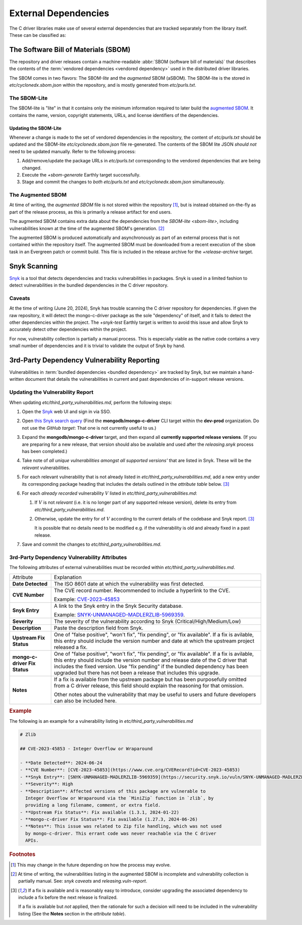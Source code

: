 External Dependencies
#####################

The C driver libraries make use of several external dependencies that are
tracked separately from the library itself. These can be classified as:

.. glossary::

   Bundled Dependency
   Vendored Dependency

      A dependency is "bundled" or "vendored" if its source lives directly
      within the repository that is consuming it. We control the exact version
      of the dependency that is used during the build process, aiding in
      reproducibility and consumability for users.

   System Dependency

      A "system" dependency is any dependency that we rely on being provided by
      the user when they are building or executing the software. We have no
      control over the versions of system dependencies that the user might
      provide to us.

.. _snyk: https://app.snyk.io

The Software Bill of Materials (SBOM)
*************************************

The repository and driver releases contain a machine-readable
:abbr:`SBOM (software bill of materials)` that describes the contents of the
:term:`vendored dependencies <vendored dependency>` used in the distributed
driver libraries.

The SBOM comes in two flavors: The SBOM-\ *lite* and the *augmented* SBOM
(aSBOM). The SBOM-lite is the stored in `etc/cyclonedx.sbom.json` within the
repository, and is mostly generated from `etc/purls.txt`.


.. _sbom-lite:

The SBOM-Lite
=============

The SBOM-lite is "lite" in that it contains only the minimum information
required to later build the `augmented SBOM`_. It contains the name, version,
copyright statements, URLs, and license identifiers of the dependencies.

.. file:: etc/cyclonedx.sbom.json

   The `SBOM-lite`_ for the C driver project. This file is generated
   semi-automatically from `etc/purls.txt` and the `+sbom-generate` Earthly
   target. This file is used by SilkBomb to produce an `augmented SBOM`_.

   .. warning:: This file is **partially generated**! Prefer to edit `etc/purls.txt`!
      Refer to: `sbom-lite-updating`

.. file:: etc/purls.txt

   This file contains a set of purls__ (package URLs) that refer to the
   third-party components that are :term:`vendored <vendored dependency>` into
   the repository. A purl is a URL string that identifies details about software
   packages, including their upstream location and version.

   This file is maintained by hand and should be updated whenever any vendored
   dependencies are updated within the repository. Refer to: `sbom-lite-updating`

   __ https://github.com/package-url/purl-spec


.. _sbom-lite-updating:

Updating the SBOM-Lite
----------------------

Whenever a change is made to the set of vendored dependencies in the repository,
the content of `etc/purls.txt` should be updated and the SBOM-lite
`etc/cyclonedx.sbom.json` file re-generated. The contents of the SBOM lite JSON
*should not* need to be updated manually. Refer to the following process:

1. Add/remove/update the package URLs in `etc/purls.txt` corresponding to the
   vendored dependencies that are being changed.
2. Execute the `+sbom-generate` Earthly target successfully.
3. Stage and commit the changes to *both* `etc/purls.txt` and
   `etc/cyclonedx.sbom.json` simultaneously.

.. _augmented-SBOM:
.. _augmented SBOM:

The Augmented SBOM
==================

At time of writing, the *augmented SBOM* file is not stored within the
repository [#f1]_, but is instead obtained on-the-fly as part of the release
process, as this is primarily a release artifact for end users.

The augmented SBOM contains extra data about the dependencies from the
`SBOM-lite <sbom-lite>`, including vulnerabilities known at the time of the
augmented SBOM's generation. [#asbom-vulns]_

The augmented SBOM is produced automatically and asynchronously as part of an
external process that is not contained within the repository itself. The
augmented SBOM must be downloaded from a recent execution of the ``sbom`` task
in an Evergreen patch or commit build. This file is included in the release
archive for the `+release-archive` target.

.. _snyk scanning:

Snyk Scanning
*************

Snyk_ is a tool that detects dependencies and tracks vulnerabilities in
packages. Snyk is used in a limited fashion to detect vulnerabilities in the
bundled dependencies in the C driver repository.

.. _snyk caveats:

Caveats
=======

At the time of writing (June 20, 2024), Snyk has trouble scanning the C driver
repository for dependencies. If given the raw repository, it will detect the
mongo-c-driver package as the sole "dependency" of itself, and it fails to
detect the other dependencies within the project. The `+snyk-test` Earthly
target is written to avoid this issue and allow Snyk to accurately detect other
dependencies within the project.

For now, vulnerability collection is partially a manual process. This is
especially viable as the native code contains a very small number of
dependencies and it is trivial to validate the output of Snyk by hand.

.. seealso:: The `releasing.snyk` step of the release process


.. _vuln-reporting:

3rd-Party Dependency Vulnerability Reporting
********************************************

Vulnerabilities in :term:`bundled dependencies <bundled dependency>` are tracked
by Snyk, but we maintain a hand-written document that details the
vulnerabilities in current and past dependencies of in-support release versions.

.. file:: etc/third_party_vulnerabilities.md

   The third-party dependency vulnerabily report. This file is stored in the
   repository and updated manually as vulnerabilities are added/removed.

   .. seealso:: At release-time, this file is added to the release archive. See:
      `releasing.vuln-report`


Updating the Vulnerability Report
=================================

When updating `etc/third_party_vulnerabilities.md`, perform the following steps:

1. Open the Snyk_ web UI and sign in via SSO.
2. Open `this Snyk search query`__ (Find the **mongodb/mongo-c-driver** CLI
   target within the **dev-prod** organization. Do not use the *GitHub target*:
   That one is not currently useful to us.)

   __ https://app.snyk.io/org/dev-prod/projects?searchQuery=mongo-c-driver&filters[Integrations]=cli
3. Expand the **mongodb/mongo-c-driver** target, and then expand all **currently
   supported release versions**. (If you are preparing for a new release, that
   version should also be available and used after the `releasing.snyk` process
   has been completed.)
4. Take note of *all unique vulnerabilities amongst all supported versions'*
   that are listed in Snyk. These will be the *relevant* vulnerabilities.
5. For each relevant vulnerability that is not already listed in
   `etc/third_party_vulnerabilities.md`, add a new entry under its corresponding
   package heading that includes the details outlined in the `attribute table`
   below. [#fixit]_

6. For each *already recorded* vulnerability :math:`V` listed in
   `etc/third_party_vulnerabilities.md`:

   1. If :math:`V` is not *relevant* (i.e. it is no longer part of any
      supported release version), delete its entry from
      `etc/third_party_vulnerabilities.md`.
   2. Otherwise, update the entry for of :math:`V` according to the current
      details of the codebase and Snyk report. [#fixit]_

      It is possible that no details need to be modified e.g. if the
      vulnerability is old and already fixed in a past release.

7. Save and commit the changes to `etc/third_party_vulnerabilities.md`.


.. _attribute table:

3rd-Party Dependency Vulnerability Attributes
=============================================

The following attributes of external vulnerabilities must be recorded within
`etc/third_party_vulnerabilities.md`.

.. list-table::

   - - Attribute
     - Explanation
   - - **Date Detected**
     - The ISO 8601 date at which the vulnerability was first detected.
   - - **CVE Number**
     - The CVE record number. Recommended to include a hyperlink to the CVE.

       Example: `CVE-2023-45853 <https://www.cve.org/CVERecord?id=CVE-2023-45853>`_
   - - **Snyk Entry**
     - A link to the Snyk entry in the Snyk Security database.

       Example:
       `SNYK-UNMANAGED-MADLERZLIB-5969359 <https://security.snyk.io/vuln/SNYK-UNMANAGED-MADLERZLIB-5969359>`_.
   - - **Severity**
     - The severity of the vulnerability according to Snyk (Critical/High/Medium/Low)
   - - **Description**
     - Paste the description field from Snyk.
   - - **Upstream Fix Status**
     - One of "false positive", "won't fix", "fix pending", or "fix available".
       If a fix is avilable, this entry should include the version number and
       date at which the upstream project released a fix.
   - - **mongo-c-driver Fix Status**
     - One of "false positive", "won't fix", "fix pending", or "fix available".
       If a fix is avilable, this entry should include the version number and
       release date of the C driver that includes the fixed version. Use "fix
       pending" if the bundled dependency has been upgraded but there has not
       been a release that includes this upgrade.
   - - **Notes**
     - If a fix is available from the upstream package but has been purposefully
       omitted from a C driver release, this field should explain the reasoning
       for that omission.

       Other notes about the vulnerability that may be useful to users and
       future developers can also be included here.


.. rubric:: Example

The following is an example for a vulnerability listing in
`etc/third_party_vulnerabilities.md`

.. code-block:: markdown

   # Zlib

   ## CVE-2023-45853 - Integer Overflow or Wraparound

   - **Date Detected**: 2024-06-24
   - **CVE Number**: [CVE-2023-45853](https://www.cve.org/CVERecord?id=CVE-2023-45853)
   - **Snyk Entry**: [SNYK-UNMANAGED-MADLERZLIB-5969359](https://security.snyk.io/vuln/SNYK-UNMANAGED-MADLERZLIB-5969359)
   - **Severity**: High
   - **Description**: Affected versions of this package are vulnerable to
     Integer Overflow or Wraparound via the `MiniZip` function in `zlib`, by
     providing a long filename, comment, or extra field.
   - **Upstream Fix Status**: Fix available (1.3.1, 2024-01-22)
   - **mongo-c-driver Fix Status**: Fix available (1.27.3, 2024-06-26)
   - **Notes**: This issue was related to Zip file handling, which was not used
     by mongo-c-driver. This errant code was never reachable via the C driver
     APIs.


.. rubric:: Footnotes

.. [#f1]

   This may change in the future depending on how the process may evolve.

.. [#asbom-vulns]

   At time of writing, the vulnerabilities listing in the augmented SBOM is
   incomplete and vulnerability collection is partially manual. See:
   `snyk caveats` and `releasing.vuln-report`.

.. [#fixit]

   If a fix is available and is reasonably easy to introduce, consider upgrading
   the associated dependency to include a fix before the next release is
   finalized.

   If a fix is available but *not* applied, then the rationale for such a
   decision will need to be included in the vulnerability listing (See the
   **Notes** section in the `attribute table`).
